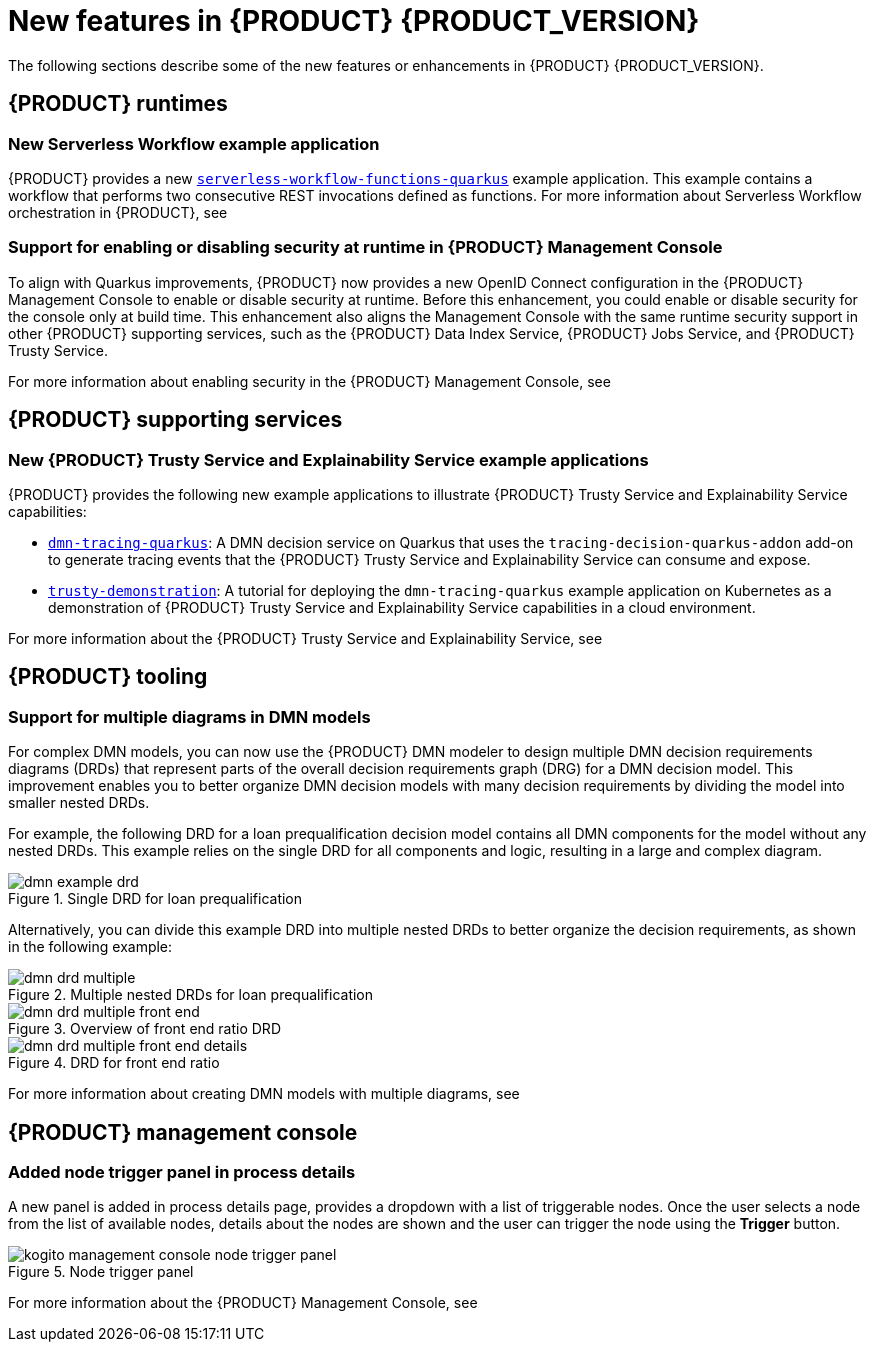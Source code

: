 [id='ref-kogito-rn-new-features_{context}']
= New features in {PRODUCT} {PRODUCT_VERSION}

The following sections describe some of the new features or enhancements in {PRODUCT} {PRODUCT_VERSION}.

== {PRODUCT} runtimes

=== New Serverless Workflow example application

{PRODUCT} provides a new https://github.com/kiegroup/kogito-examples/tree/stable/serverless-workflow-functions-quarkus[`serverless-workflow-functions-quarkus`] example application. This example contains a workflow that performs two consecutive REST invocations defined as functions. For more information about Serverless Workflow orchestration in {PRODUCT}, see
ifdef::KOGITO[]
{URL_ORCHESTRATING_SERVICES}[_{ORCHESTRATING_SERVICES}_].
endif::[]
ifdef::KOGITO-COMM[]
xref:chap-kogito-orchestrating-serverless[].
endif::[]

=== Support for enabling or disabling security at runtime in {PRODUCT} Management Console

To align with Quarkus improvements, {PRODUCT} now provides a new OpenID Connect configuration in the {PRODUCT} Management Console to enable or disable security at runtime. Before this enhancement, you could enable or disable security for the console only at build time. This enhancement also aligns the Management Console with the same runtime security support in other {PRODUCT} supporting services, such as the {PRODUCT} Data Index Service, {PRODUCT} Jobs Service, and {PRODUCT} Trusty Service.

For more information about enabling security in the {PRODUCT} Management Console, see
ifdef::KOGITO[]
{URL_PROCESS_SERVICES}#proc-management-console-security_kogito-developing-process-services[_{PROCESS_SERVICES}_].
endif::[]
ifdef::KOGITO-COMM[]
xref:proc-management-console-security_kogito-developing-process-services[].
endif::[]

////
== {PRODUCT} Operator and CLI

=== Improved/new bla bla

Description
////

== {PRODUCT} supporting services

=== New {PRODUCT} Trusty Service and Explainability Service example applications

{PRODUCT} provides the following new example applications to illustrate {PRODUCT} Trusty Service and Explainability Service capabilities:

* https://github.com/kiegroup/kogito-examples/tree/stable/dmn-tracing-quarkus[`dmn-tracing-quarkus`]: A DMN decision service on Quarkus that uses the `tracing-decision-quarkus-addon` add-on to generate tracing events that the {PRODUCT} Trusty Service and Explainability Service can consume and expose.
* https://github.com/kiegroup/kogito-examples/tree/stable/trusty-demonstration[`trusty-demonstration`]: A tutorial for deploying the `dmn-tracing-quarkus` example application on Kubernetes as a demonstration of {PRODUCT} Trusty Service and Explainability Service capabilities in a cloud environment.

For more information about the {PRODUCT} Trusty Service and Explainability Service, see
ifdef::KOGITO[]
{URL_CONFIGURING_KOGITO}#con-trusty-service_kogito-configuring[_{CONFIGURING_KOGITO}_].
endif::[]
ifdef::KOGITO-COMM[]
xref:con-trusty-service_kogito-configuring[].
endif::[]

== {PRODUCT} tooling

=== Support for multiple diagrams in DMN models

For complex DMN models, you can now use the {PRODUCT} DMN modeler to design multiple DMN decision requirements diagrams (DRDs) that represent parts of the overall decision requirements graph (DRG) for a DMN decision model. This improvement enables you to better organize DMN decision models with many decision requirements by dividing the model into smaller nested DRDs.

For example, the following DRD for a loan prequalification decision model contains all DMN components for the model without any nested DRDs. This example relies on the single DRD for all components and logic, resulting in a large and complex diagram.

.Single DRD for loan prequalification
image::kogito/dmn/dmn-example-drd.png[]

Alternatively, you can divide this example DRD into multiple nested DRDs to better organize the decision requirements, as shown in the following example:

.Multiple nested DRDs for loan prequalification
image::kogito/dmn/dmn-drd-multiple.png[]

.Overview of front end ratio DRD
image::kogito/dmn/dmn-drd-multiple-front-end.png[]

.DRD for front end ratio
image::kogito/dmn/dmn-drd-multiple-front-end-details.png[]

For more information about creating DMN models with multiple diagrams, see
ifdef::KOGITO[]
{URL_DECISION_SERVICES}#proc-dmn-model-creating-multiples_dmn-models[_{DECISION_SERVICES}_]
endif::[]
ifdef::KOGITO-COMM[]
xref:proc-dmn-model-creating-multiples_dmn-models[].
endif::[]

== {PRODUCT} management console

=== Added node trigger panel in process details

A new panel is added in process details page, provides a dropdown with a list of triggerable nodes. Once the user selects a node from the list of available nodes, details about the nodes are shown and the user can trigger the node using the *Trigger* button.

.Node trigger panel
image::kogito/bpmn/kogito-management-console-node-trigger-panel.png[]

For more information about the {PRODUCT} Management Console, see
ifdef::KOGITO[]
{URL_PROCESS_SERVICES}#con-management-console_kogito-developing-process-services[_{PROCESS_SERVICES}_].
endif::[]
ifdef::KOGITO-COMM[]
xref:con-management-console_kogito-developing-process-services[].
endif::[]